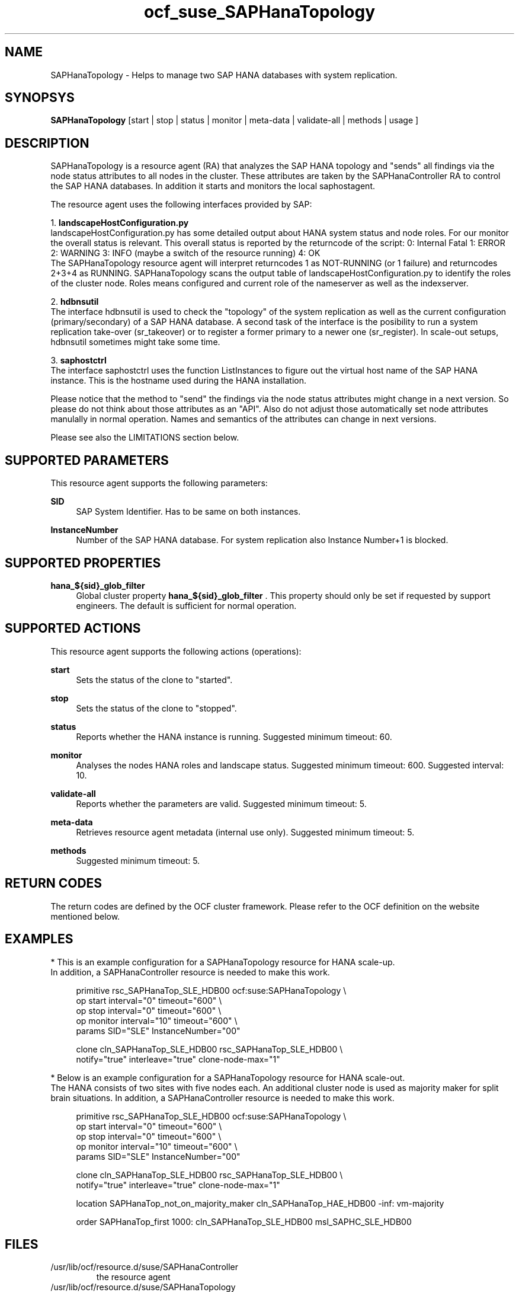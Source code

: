 .\" Version: 0.160.23
.\"
.TH ocf_suse_SAPHanaTopology 7 "26 Aug 2015" "" "OCF resource agents"
.\"
.SH NAME
SAPHanaTopology \- Helps to manage two SAP HANA databases with system replication.
.PP
.\"
.SH SYNOPSYS
\fBSAPHanaTopology\fP [start | stop | status | monitor | meta\-data | validate\-all | methods | usage ]
.PP
.\"
.SH DESCRIPTION
SAPHanaTopology is a resource agent (RA) that analyzes the SAP HANA topology
and "sends" all findings via the node status attributes to all nodes in the
cluster. These attributes are taken by the SAPHanaController RA to control the
SAP HANA databases. In addition it starts and monitors the local saphostagent.
.PP
The resource agent uses the following interfaces provided by SAP:
.PP
1. \fBlandscapeHostConfiguration.py\fP 
.br
landscapeHostConfiguration.py has some detailed output about HANA system
status and node roles. For our monitor the overall status is relevant. This
overall status is reported by the returncode of the script:
0: Internal Fatal 1: ERROR 2: WARNING 3: INFO (maybe a switch of the resource
running) 4: OK
.br
The SAPHanaTopology resource agent will interpret returncodes 1 as
NOT-RUNNING (or 1 failure) and returncodes 2+3+4 as RUNNING.
SAPHanaTopology scans the output table of landscapeHostConfiguration.py to
identify the roles of the cluster node. Roles means configured and current
role of the nameserver as well as the indexserver.
.PP
2. \fBhdbnsutil\fP
.br
The interface hdbnsutil is used to check the "topology" of the system
replication as well as the current configuration (primary/secondary) of a
SAP HANA database. A second task of the interface is the posibility to run
a system replication take-over (sr_takeover) or to register a former primary
to a newer one (sr_register). In scale-out setups, hdbnsutil sometimes
might take some time.
.PP
3. \fBsaphostctrl\fP
.br
The interface saphostctrl uses the function ListInstances to figure out the
virtual host name of the SAP HANA instance. This is the hostname used during
the HANA installation.
.PP
Please notice that the method to "send" the findings via the node status
attributes might change in a next version. So please do not think about those
attributes as an "API". Also do not adjust those automatically set node
attributes manulally in normal operation. Names and semantics of the attributes
can change in next versions.
.PP
Please see also the LIMITATIONS section below.
.PP
.\"
.SH SUPPORTED PARAMETERS
.br
This resource agent supports the following parameters:
.PP
\fBSID\fR
.RS 4
SAP System Identifier. Has to be same on both instances.
.RE
.PP
\fBInstanceNumber\fR
.RS 4
Number of the SAP HANA database.
For system replication also Instance Number+1 is blocked.
.RE
.PP
.\"
.SH SUPPORTED PROPERTIES
.br
\fBhana_${sid}_glob_filter\fR
.RS 4
Global cluster property \fBhana_${sid}_glob_filter\fR .
This property should only be set if requested by support engineers.
The default is sufficient for normal operation.
.RE
.PP
.\"
.SH SUPPORTED ACTIONS
.br
This resource agent supports the following actions (operations):
.PP
\fBstart\fR
.RS 4
Sets the status of the clone to "started".
.RE
.PP
\fBstop\fR
.RS 4
Sets the status of the clone to "stopped".
.RE
.PP
\fBstatus\fR
.RS 4
Reports whether the HANA instance is running.
Suggested minimum timeout: 60\&.
.RE
.PP
\fBmonitor\fR
.RS 4
Analyses the nodes HANA roles and landscape status.
Suggested minimum timeout: 600\&.
Suggested interval: 10\&.
.RE
.PP
\fBvalidate\-all\fR
.RS 4
Reports whether the parameters are valid.
Suggested minimum timeout: 5\&.
.RE
.PP
\fBmeta\-data\fR
.RS 4
Retrieves resource agent metadata (internal use only).
Suggested minimum timeout: 5\&.
.RE
.PP
\fBmethods\fR
.RS 4
Suggested minimum timeout: 5\&.
.RE
.PP
.\"
.SH RETURN CODES
.br
The return codes are defined by the OCF cluster framework.
Please refer to the OCF definition on the website mentioned below.
.PP
.\"
.SH EXAMPLES
.br
* This is an example configuration for a SAPHanaTopology resource for HANA scale-up.
.br
In addition, a SAPHanaController resource is needed to make this work.
.RE
.PP
.RS 4
primitive rsc_SAPHanaTop_SLE_HDB00 ocf:suse:SAPHanaTopology \\
.br
op start interval="0" timeout="600" \\
.br
op stop interval="0" timeout="600" \\
.br
op monitor interval="10" timeout="600" \\
.br
params SID="SLE" InstanceNumber="00"
.PP
clone cln_SAPHanaTop_SLE_HDB00 rsc_SAPHanaTop_SLE_HDB00 \\
.br
notify="true" interleave="true" clone-node-max="1"
.RE
.PP
* Below is an example configuration for a SAPHanaTopology resource for HANA scale-out.
.br
The HANA consists of two sites with five nodes each. An additional cluster node 
is used as majority maker for split brain situations.
In addition, a SAPHanaController resource is needed to make this work.
.RE
.PP
.RS 4
primitive rsc_SAPHanaTop_SLE_HDB00 ocf:suse:SAPHanaTopology \\
.br
op start interval="0" timeout="600" \\
.br
op stop interval="0" timeout="600" \\
.br
op monitor interval="10" timeout="600" \\
.br
params SID="SLE" InstanceNumber="00" 
.PP
clone cln_SAPHanaTop_SLE_HDB00 rsc_SAPHanaTop_SLE_HDB00 \\
.br
notify="true" interleave="true" clone-node-max="1"
.PP
location SAPHanaTop_not_on_majority_maker cln_SAPHanaTop_HAE_HDB00 -inf: vm-majority
.PP
order SAPHanaTop_first 1000: cln_SAPHanaTop_SLE_HDB00 msl_SAPHC_SLE_HDB00
.RE
.PP
.\"
.SH FILES
.TP
/usr/lib/ocf/resource.d/suse/SAPHanaController
    the resource agent
.TP
/usr/lib/ocf/resource.d/suse/SAPHanaTopology
    the also needed topology resource agent
.TP
/usr/sap/$SID/$InstanceName/exe
    default path for DIR_EXECUTABLE
.TP
/usr/sap/$SID/SYS/profile
    default path for DIR_PROFILE
.\"
.\" TODO: INSTANCE_PROFILE
.\"
.PP
.SH LIMITATIONS
.br
For the current version of the SAPHanaTopology resource agent that comes with
the software packages SAPHanaSR or SAPHanaSR-ScaleOut, the support is limited
to the following scenarios and parameters:

1a. Two-node cluster with single-box to single-box system replication (aka HANA scale-up).

1b. HANA scale-out cluster with system replication. The maximum number of
cluster nodes is given by the Linux cluster limit. An odd number of nodes is
needed to handle split-brain situations.

2. Technical users and groups such as sidadm are defined locally in the Linux system.

3. Strict time synchronization between the cluster nodes, f.e. using NTP.

4. For scale-out there is no other SAP HANA system (like QA) on the replicating
node which needs to be stopped during take-over.

5. Only one system replication for the SAP HANA database.

6. Both SAP HANA instances have the same SAP Identifier (SID) and Instance Number.

7. Beside SAP HANA you need SAP hostagent to be installed on your system.

8. Automated start of SAP HANA instances during system boot must be switched of.

9a. For scale-up, the current resource agent supports SAP HANA in system
replication beginning with HANA version 1.0 SPS 7 patch level 70.

9b. For scale-out, the current resource agent supports SAP HANA in system
replication beginning with HANA version 1.0 SPS 9 patch level 97.

10. For scale-out, if the shared storage is implemented with another cluster,
that one does not interfere with the Linux cluster. All three clusters
(HANA, storage, Linux) have to be aligned.
.PP
.\"
.SH SEE ALSO
\fBocf_suse_SAPHanaController\fP(7) , \fBSAPHanaSR-monitor\fP(8) ,
\fBSAPHanaSR-showAttr\fP(8) , \fBntp.conf\fP(5) , \fBstonith\fP(8)
.br
https://www.suse.com/products/sles-for-sap/resource-library/sap-best-practices.html ,
.br
http://clusterlabs.org/doc/en-US/Pacemaker/1.1/html/Pacemaker_Explained/s-ocf-return-codes.html ,
.br
http://scn.sap.com/community/hana-in-memory/blog/2014/04/04/fail-safe-operation-of-sap-hana-suse-extends-its-high-availability-solution ,
.br
http://www.saphana.com/docs/DOC-2775 ,
.br
http://scn.sap.com/docs/DOC-60334 ,
.br
http://scn.sap.com/docs/DOC-65899
.PP
.\"
.SH AUTHORS
.br
F.Herschel, L.Pinne.
.PP
.\"
.SH COPYRIGHT
(c) 2014 SUSE Linux Products GmbH, Germany.
.br
(c) 2015 SUSE Linux GmbH, Germany.
.br
SAPHanaTopology comes with ABSOLUTELY NO WARRANTY.
.br
For details see the GNU General Public License at
http://www.gnu.org/licenses/gpl.html
.\"
